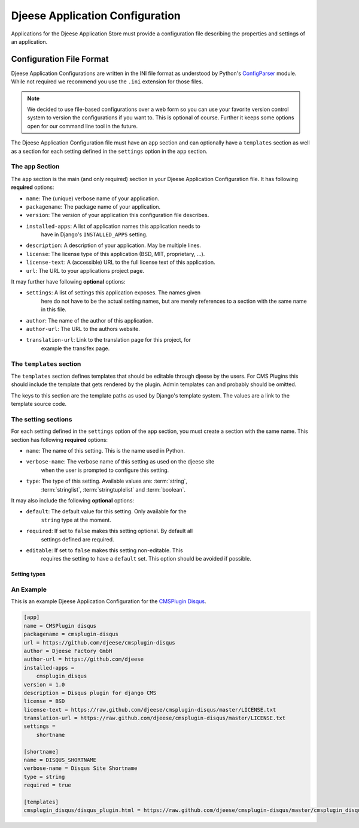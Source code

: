 ################################
Djeese Application Configuration
################################

Applications for the Djeese Application Store must provide a configuration file
describing the properties and settings of an application.


*************************
Configuration File Format
*************************

Djeese Application Configurations are written in the INI file format as
understood by Python's `ConfigParser`_ module. While not required we recommend
you use the ``.ini`` extension for those files.

.. note::

    We decided to use file-based configurations over a web form so you can use
    your favorite version control system to version the configurations if you
    want to. This is optional of course. Further it keeps some options open for
    our command line tool in the future.


The Djeese Application Configuration file must have an ``app`` section and can
optionally have a ``templates`` section as well as a section for each setting
defined in the ``settings`` option in the ``app`` section.


The ``app`` Section
===================

The ``app`` section is the main (and only required) section in your Djeese
Application Configuration file. It has following **required** options:

* ``name``: The (unique) verbose name of your application.
* ``packagename``: The package name of your application.
* ``version``: The version of your application this configuration file describes.
* ``installed-apps``: A list of application names this application needs to
                      have in Django's ``INSTALLED_APPS`` setting.
* ``description``: A description of your application. May be multiple lines.
* ``license``: The license type of this application (BSD, MIT, proprietary, ...).
* ``license-text``: A (accessible) URL to the full license text of this application.
* ``url``: The URL to your applications project page.


It may further have following **optional** options:

* ``settings``: A list of settings this application exposes. The names given
                here do not have to be the actual setting names, but are merely
                references to a section with the same name in this file.
* ``author``: The name of the author of this application.
* ``author-url``: The URL to the authors website.
* ``translation-url``: Link to the translation page for this project, for
                       example the transifex page.


The ``templates`` section
=========================

The ``templates`` section defines templates that should be editable through
djeese by the users. For CMS Plugins this should include the template that gets
rendered by the plugin. Admin templates can and probably should be omitted.

The keys to this section are the template paths as used by Django's template
system. The values are a link to the template source code.


The setting sections
====================

For each setting defined in the ``settings`` option of the ``app`` section, you
must create a section with the same name. This section has following
**required** options:

* ``name``: The name of this setting. This is the name used in Python.
* ``verbose-name``: The verbose name of this setting as used on the djeese site
                    when the user is prompted to configure this setting.
* ``type``: The type of this setting. Available values are: :term:`string`,
            :term:`stringlist`, :term:`stringtuplelist` and
            :term:`boolean`. 

It may also include the following **optional** options:

* ``default``: The default value for this setting. Only available for the
               ``string`` type at the moment.
* ``required``: If set to ``false`` makes this setting optional. By default all
                settings defined are required.
* ``editable``: If set to ``false`` makes this setting non-editable. This
                requires the setting to have a ``default`` set. This option
                should be avoided if possible. 

.. _setting-types:

Setting types
-------------

.. glossary::

    string
        A simple string. For example ``"hello world"``.

    stringlist
        A list of strings. For example ``['hello', 'world']``.

    stringtuplelist
        A list of tuples of strings. For example ``[('en', 'English')]``.

    boolean
        A boolean flag (``True`` or ``False``).


An Example
==========

This is an example Djeese Application Configuration for the `CMSPlugin Disqus`_.

.. code-block:: ini

    [app]
    name = CMSPlugin disqus
    packagename = cmsplugin-disqus
    url = https://github.com/djeese/cmsplugin-disqus
    author = Djeese Factory GmbH
    author-url = https://github.com/djeese
    installed-apps = 
        cmsplugin_disqus
    version = 1.0
    description = Disqus plugin for django CMS
    license = BSD
    license-text = https://raw.github.com/djeese/cmsplugin-disqus/master/LICENSE.txt
    translation-url = https://raw.github.com/djeese/cmsplugin-disqus/master/LICENSE.txt
    settings = 
        shortname
    
    [shortname]
    name = DISQUS_SHORTNAME
    verbose-name = Disqus Site Shortname
    type = string
    required = true
    
    [templates]
    cmsplugin_disqus/disqus_plugin.html = https://raw.github.com/djeese/cmsplugin-disqus/master/cmsplugin_disqus/templates/cmsplugin_disqus/disqus_plugin.html


.. _ConfigParser: http://docs.python.org/library/configparser.html
.. _CMSPlugin Disqus: https://github.com/djeese/cmsplugin-disqus
